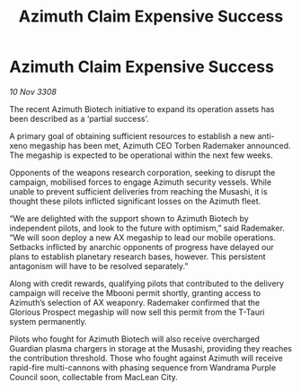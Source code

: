 :PROPERTIES:
:ID:       8898c38a-d1d9-45e2-a63a-79f06dc5958a
:END:
#+title: Azimuth Claim Expensive Success
#+filetags: :galnet:

* Azimuth Claim Expensive Success

/10 Nov 3308/

The recent Azimuth Biotech initiative to expand its operation assets has been described as a ‘partial success’. 

A primary goal of obtaining sufficient resources to establish a new anti-xeno megaship has been met, Azimuth CEO Torben Rademaker announced. The megaship is expected to be operational within the next few weeks. 

Opponents of the weapons research corporation, seeking to disrupt the campaign, mobilised forces to engage Azimuth security vessels. While unable to prevent sufficient deliveries from reaching the Musashi, it is thought these pilots inflicted significant losses on the Azimuth fleet. 

“We are delighted with the support shown to Azimuth Biotech by independent pilots, and look to the future with optimism,” said Rademaker. “We will soon deploy a new AX megaship to lead our mobile operations. Setbacks inflicted by anarchic opponents of progress have delayed our plans to establish planetary research bases, however. This persistent antagonism will have to be resolved separately.” 

Along with credit rewards, qualifying pilots that contributed to the delivery campaign will receive the Mbooni permit shortly, granting access to Azimuth’s selection of AX weaponry. Rademaker confirmed that the Glorious Prospect megaship will now sell this permit from the T-Tauri system permanently. 

Pilots who fought for Azimuth Biotech will also receive overcharged Guardian plasma chargers in storage at the Musashi, providing they reaches the contribution threshold. Those who fought against Azimuth will receive rapid-fire multi-cannons with phasing sequence from Wandrama Purple Council soon, collectable from MacLean City.
